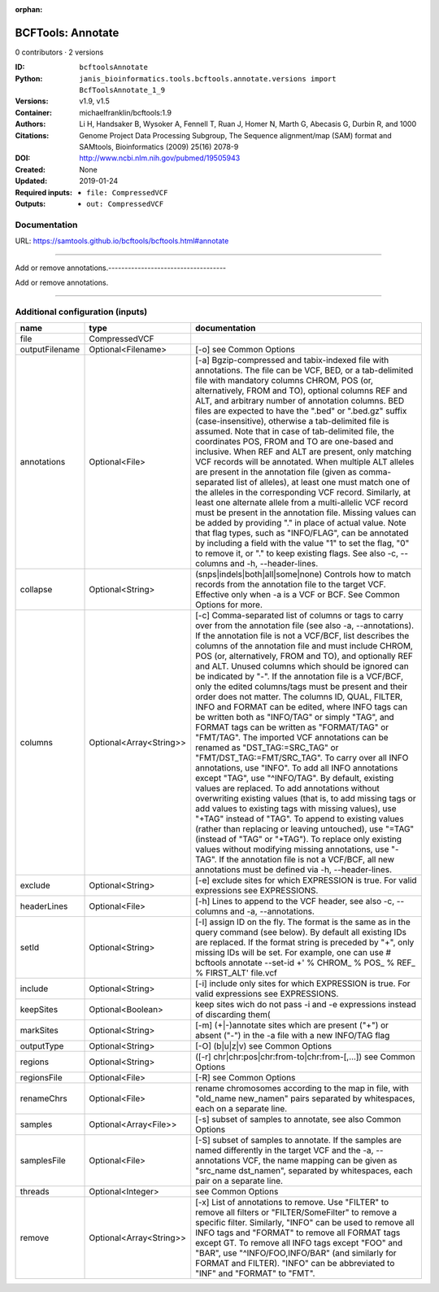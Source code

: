 :orphan:

BCFTools: Annotate
=====================================

0 contributors · 2 versions

:ID: ``bcftoolsAnnotate``
:Python: ``janis_bioinformatics.tools.bcftools.annotate.versions import BcfToolsAnnotate_1_9``
:Versions: v1.9, v1.5
:Container: michaelfranklin/bcftools:1.9
:Authors: 
:Citations: Li H, Handsaker B, Wysoker A, Fennell T, Ruan J, Homer N, Marth G, Abecasis G, Durbin R, and 1000 Genome Project Data Processing Subgroup, The Sequence alignment/map (SAM) format and SAMtools, Bioinformatics (2009) 25(16) 2078-9
:DOI: http://www.ncbi.nlm.nih.gov/pubmed/19505943
:Created: None
:Updated: 2019-01-24
:Required inputs:
   - ``file: CompressedVCF``
:Outputs: 
   - ``out: CompressedVCF``

Documentation
-------------

URL: `https://samtools.github.io/bcftools/bcftools.html#annotate <https://samtools.github.io/bcftools/bcftools.html#annotate>`_

------------------------------------

Add or remove annotations.------------------------------------

Add or remove annotations.

------

Additional configuration (inputs)
---------------------------------

==============  =======================  ===============================================================================================================================================================================================================================================================================================================================================================================================================================================================================================================================================================================================================================================================================================================================================================================================================================================================================================================================================================================================================================================================================================================================================================================================================================================================================================================================================================================================================================
name            type                     documentation
==============  =======================  ===============================================================================================================================================================================================================================================================================================================================================================================================================================================================================================================================================================================================================================================================================================================================================================================================================================================================================================================================================================================================================================================================================================================================================================================================================================================================================================================================================================================================================================
file            CompressedVCF
outputFilename  Optional<Filename>       [-o] see Common Options
annotations     Optional<File>           [-a] Bgzip-compressed and tabix-indexed file with annotations. The file can be VCF, BED, or a tab-delimited file with mandatory columns CHROM, POS (or, alternatively, FROM and TO), optional columns REF and ALT, and arbitrary number of annotation columns. BED files are expected to have the ".bed" or ".bed.gz" suffix (case-insensitive), otherwise a tab-delimited file is assumed. Note that in case of tab-delimited file, the coordinates POS, FROM and TO are one-based and inclusive. When REF and ALT are present, only matching VCF records will be annotated. When multiple ALT alleles are present in the annotation file (given as comma-separated list of alleles), at least one must match one of the alleles in the corresponding VCF record. Similarly, at least one alternate allele from a multi-allelic VCF record must be present in the annotation file. Missing values can be added by providing "." in place of actual value. Note that flag types, such as "INFO/FLAG", can be annotated by including a field with the value "1" to set the flag, "0" to remove it, or "." to keep existing flags. See also -c, --columns and -h, --header-lines.
collapse        Optional<String>         (snps|indels|both|all|some|none) Controls how to match records from the annotation file to the target VCF. Effective only when -a is a VCF or BCF. See Common Options for more.
columns         Optional<Array<String>>  [-c] Comma-separated list of columns or tags to carry over from the annotation file (see also -a, --annotations). If the annotation file is not a VCF/BCF, list describes the columns of the annotation file and must include CHROM, POS (or, alternatively, FROM and TO), and optionally REF and ALT. Unused columns which should be ignored can be indicated by "-". If the annotation file is a VCF/BCF, only the edited columns/tags must be present and their order does not matter. The columns ID, QUAL, FILTER, INFO and FORMAT can be edited, where INFO tags can be written both as "INFO/TAG" or simply "TAG", and FORMAT tags can be written as "FORMAT/TAG" or "FMT/TAG". The imported VCF annotations can be renamed as "DST_TAG:=SRC_TAG" or "FMT/DST_TAG:=FMT/SRC_TAG". To carry over all INFO annotations, use "INFO". To add all INFO annotations except "TAG", use "^INFO/TAG". By default, existing values are replaced. To add annotations without overwriting existing values (that is, to add missing tags or add values to existing tags with missing values), use "+TAG" instead of "TAG". To append to existing values (rather than replacing or leaving untouched), use "=TAG" (instead of "TAG" or "+TAG"). To replace only existing values without modifying missing annotations, use "-TAG". If the annotation file is not a VCF/BCF, all new annotations must be defined via -h, --header-lines.
exclude         Optional<String>         [-e] exclude sites for which EXPRESSION is true. For valid expressions see EXPRESSIONS.
headerLines     Optional<File>           [-h] Lines to append to the VCF header, see also -c, --columns and -a, --annotations.
setId           Optional<String>         [-I] assign ID on the fly. The format is the same as in the query command (see below). By default all existing IDs are replaced. If the format string is preceded by "+", only missing IDs will be set. For example, one can use # bcftools annotate --set-id +' % CHROM\_ % POS\_ % REF\_ % FIRST_ALT' file.vcf
include         Optional<String>         [-i] include only sites for which EXPRESSION is true. For valid expressions see EXPRESSIONS.
keepSites       Optional<Boolean>        keep sites wich do not pass -i and -e expressions instead of discarding them(
markSites       Optional<String>         [-m] (+|-)annotate sites which are present ("+") or absent ("-") in the -a file with a new INFO/TAG flag
outputType      Optional<String>         [-O] (b|u|z|v) see Common Options
regions         Optional<String>         ([-r] chr|chr:pos|chr:from-to|chr:from-[,…]) see Common Options
regionsFile     Optional<File>           [-R] see Common Options
renameChrs      Optional<File>           rename chromosomes according to the map in file, with "old_name new_name\n" pairs separated by whitespaces, each on a separate line.
samples         Optional<Array<File>>    [-s] subset of samples to annotate, see also Common Options
samplesFile     Optional<File>           [-S] subset of samples to annotate. If the samples are named differently in the target VCF and the -a, --annotations VCF, the name mapping can be given as "src_name dst_name\n", separated by whitespaces, each pair on a separate line.
threads         Optional<Integer>        see Common Options
remove          Optional<Array<String>>  [-x] List of annotations to remove. Use "FILTER" to remove all filters or "FILTER/SomeFilter" to remove a specific filter. Similarly, "INFO" can be used to remove all INFO tags and "FORMAT" to remove all FORMAT tags except GT. To remove all INFO tags except "FOO" and "BAR", use "^INFO/FOO,INFO/BAR" (and similarly for FORMAT and FILTER). "INFO" can be abbreviated to "INF" and "FORMAT" to "FMT".
==============  =======================  ===============================================================================================================================================================================================================================================================================================================================================================================================================================================================================================================================================================================================================================================================================================================================================================================================================================================================================================================================================================================================================================================================================================================================================================================================================================================================================================================================================================================================================================

